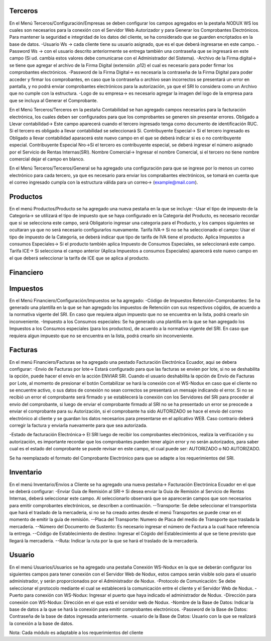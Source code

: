 =============
Terceros
=============
En el Menú Terceros/Configuración/Empresas se deben configurar los campos
agregados en la pestaña NODUX WS los cuales son necesarios para la conexión
con el Servidor Web Autorizador y para Generar los Comprobantes Electrónicos.
Para mantener la seguridad e integridad de los datos del cliente, se ha considerado
que se guarden encriptados en la base de datos.
-Usuario Ws -> cada cliente tiene su usuario asignado, que es el que deberá 
ingresarse en este campo.
-Password Ws -> con el usuario descrito anteriormente se entrega también una
contraseña que se ingresará en este campo (Si ud. cambia estos valores debe
comunicarse con el Administrador del Sistema).
-Archivo de la Firma digital-> se tiene que agregar el archivo de la Firma
Digital (extensión .p12) el cual es necesario para poder firmar los comprobantes
electrónicos.
-Password de la Firma Digital-> es necesaria la contraseña de la Firma Digital
para poder acceder y firmar los comprobantes, en caso que la contraseña o archivo 
sean incorrectos se presentará un error en pantalla, y no podrá enviar comprobantes
electrónicos para la autorización, ya que el SRI lo considera como un Archivo que no
cumple con la estructura.
-Logo de su empresa-> es necesario agregar la imagen del logo de la empresa 
para que se incluya al Generar el Comprobante.

En el Menú Terceros/Terceros en la pestaña Contabilidad se han agregado campos 
necesarios para la facturación electrónica, los cuales deben ser configurados para 
que los comprobantes se generen sin presentar errores.
Obligado a Llevar contabilidad-> Este campo aparecerá cuando el tercero ingresado 
tenga como documento de identificación RUC. Si el tercero es obligado a llevar 
contabilidad se seleccionará Si.
Contribuyente Especial-> Si el tercero ingresado es Obligado a llevar contabilidad
aparacerá este nuevo campo en el que se deberá indicar si es o no contribuyente especial.
Contribuyente Especial Nro->Si el tercero es contribuyente especial, se deberá
ingresar el número asignado por el Servicio de Rentas Internas(SRI).
Nombre Comercial-> Ingresar el nombre Comercial, si el tercero no tiene nombre 
comercial dejar el campo en blanco.

En el Menú Terceros/Terceros/General se ha agregado una configuración para que 
se ingrese por lo menos un correo electrónico para cada tercero, ya que es necesario
para enviar los comprabantes electrónicos, se tomará en cuenta que el correo ingresado
cumpla con la estructura válida para un correo-> (example@mail.com).

=============
Productos
=============
En el menú Productos/Producto se ha agregado una nueva pestaña en la que se incluye:
-Usar el tipo de impuesto de la Categoria-> se utilizará el tipo de impuesto que se haya 
configurado en la Categoria del Producto, es necesario recordar que si se selecciona este
campo, será Obligatorio ingresar una categoria para el Producto, y los campos siguientes
se ocultaran ya que no será necesario configurarlos nuevamente.
Tarifa IVA-> Si no se ha seleccionado el campo: Usar el tipo de impuesto de la Categoria, 
se deberá indicar que tipo de tarifa de IVA tiene el producto. 
Aplica Impuestos a consumos Especiales-> Si el producto también aplica Impuesto de Consumos
Especiales, se seleccionará este campo.
Tarifa ICE-> Si selecciona el campo anterior (Aplica Impuestos a consumos Especiales)
aparecerá este nuevo campo en el que deberá seleccionar la tarifa de ICE que se aplica al
producto.

=============
Financiero
=============
=============
Impuestos
=============

En el Menú Financiero/Configuración/Impuestos se ha agregado:
-Código de Impuestos Retención-Comprobantes: Se ha generado una plantilla en la que se han
agregado los impuestos de Retención con sus respectivos cógidos, de acuerdo a la normativa
vigente del SRI. En caso que requiera algun impuesto que no se encuentra en la lista, podrá 
crearlo sin inconveniente.
-Impuesto a los Consumos especiales: Se ha generado una plantilla en la que se han
agregado los Impuestos a los Consumos especiales (para los productos), de acuerdo a la normativa
vigente del SRI. En caso que requiera algun impuesto que no se encuentra en la lista, podrá 
crearlo sin inconveniente.

=============
Facturas
=============
En el menú Financiero/Facturas se ha agregado una pestado Facturación Electrónica Ecuador,
aqui se debera configurar:
-Envio de Facturas por lote-> Estará configurado para que las facturas se envien por lote,
si no se deshabilita la opción, puede hacer el envío en la acción ENVIAR SRI. 
Cuando el usuario deshabilita la opción de Envío de Facturas por Lote, al momento de presionar
el botón Contabilizar se hará la conexión con el WS-Nodux en caso que el cliente no se encuentre
activo, o sus datos de conexión no sean correctos se presentará un mensaje indicando el error. 
Si no se recibió un error el comprobante será firmado y se establecerá la conexión con 
los Servidores del SRi para proceder al envío del comprobante, si luego de enviar el comprobante 
firmado al SRI no se ha presentado un error se preocede a enviar el comprobante para su Autorización, 
si el comprobante ha sido AUTORIZADO se hace el envío del correo electrónico al cliente y se 
guardan los datos necesarios para presentarse en el aplicativo WEB. Caso contrario deberá corregir
la factura y enviarla nuevamente para que sea autorizada.

-Estado de facturación Electrónica-> El SRI luego de recibir los comprobantes electrónicos,
realiza la verificación y su autorización, es importante recordar que los comprobantes 
pueden tener algún error y no serán autorizados, para saber cual es el estado del comprobante
se puede revisar en este campo, el cual puede ser: AUTORIZADO o NO AUTORIZADO.

Se ha reemplazado el formato del Comprobante Electrónico para que se adapte a los requerimientos
del SRI.

=============
Inventario
=============
En el menú Inventario/Envios a Cliente se ha agregado una nueva pestaña-> Facturación
Electrónica Ecuador en el que se deberá configurar:
-Enviar Guía de Remisión al SRI-> Si desea enviar la Guía de Remisión al Servicio
de Rentas Internas, deberá seleccionar este campo. Al seleccionarlo observará que se 
aparecerán campos que son necesarios para emitir comprobantes electrónicos, se describen 
a continuación.
--Transporte: Se debe seleccionar el transportista que hará el traslado de la mercaderia,
si no se ha creado antes desde el menú Transportes se puede crear en el momento de emitir
la guía de remisión.
--Placa del Transporte: Numero de Placa del medio de Transporte que traslada la mercadería.
--Número del Documento de Sustento: Es necesario ingresar el número de Factura a la cual
hace referencia la entrega.
--Código de Establecimiento de destino: Ingresar el Cógido del Establecimiento al que se tiene
previsto que llegará la mercadería.
--Ruta: Indicar la ruta por la que se hará el traslado de la mercadería.

=============
Usuario
=============
En el menú Usuarios/Usuarios se ha agregado una pestaña Conexión WS-Nodux en la que se deberán
configurar los siguientes campos para tener conexión con el Servidor Web de Nodux, estos campos
serán visible solo para el usuario administrador, y serán proporcionados por el Administrador de
Nodux.
-Protocolo de Comunicación: Se debe seleccionar el protocolo mediante el cual se establecerá 
la comunicación entre el cliente y el Servidor Web de Nodux.
-Puerto para conexión con WS-Nodux: Ingresar el puerto que haya indicado el administrador de 
Nodux.
-Dirección para conexión con WS-Nodux: Dirección en el que está el servidor web de Nodux.
-Nombre de la Base de Datos: Indicar la base de datos a la que se hará la conexión para emitir
comprobantes electrónicos.
-Password de la Base de Datos: Contraseña de la base de datos ingresada anteriormente.
-usuario de la Base de Datos: Usuario con la que se realizará la conexión a la base de datos.

Nota: Cada módulo es adaptable a los requerimientos del cliente
